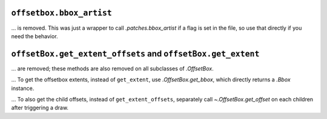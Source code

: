 ``offsetbox.bbox_artist``
~~~~~~~~~~~~~~~~~~~~~~~~~

... is removed. This was just a wrapper to call `.patches.bbox_artist` if a flag is set in the file, so use that directly if you need the behavior.

``offsetBox.get_extent_offsets`` and ``offsetBox.get_extent``
~~~~~~~~~~~~~~~~~~~~~~~~~~~~~~~~~~~~~~~~~~~~~~~~~~~~~~~~~~~~~

... are removed; these methods are also removed on all subclasses of `.OffsetBox`.

... To get the offsetbox extents, instead of ``get_extent``, use `.OffsetBox.get_bbox`, which directly returns a `.Bbox` instance.

... To also get the child offsets, instead of ``get_extent_offsets``, separately call `~.OffsetBox.get_offset` on each children after triggering a draw.
